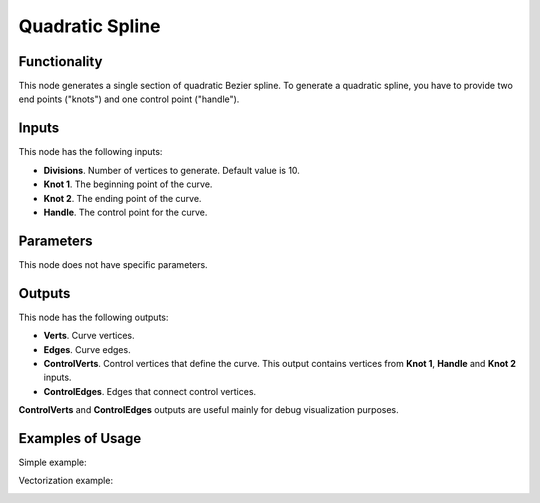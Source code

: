 Quadratic Spline
================

Functionality
-------------

This node generates a single section of quadratic Bezier spline. To generate a quadratic spline, you have to provide two end points ("knots") and one control point ("handle").

Inputs
------

This node has the following inputs:

- **Divisions**. Number of vertices to generate. Default value is 10.
- **Knot 1**. The beginning point of the curve.
- **Knot 2**. The ending point of the curve.
- **Handle**. The control point for the curve.

Parameters
----------

This node does not have specific parameters.

Outputs
-------

This node has the following outputs:

- **Verts**. Curve vertices.
- **Edges**. Curve edges.
- **ControlVerts**. Control vertices that define the curve. This output contains vertices from **Knot 1**, **Handle** and **Knot 2** inputs.
- **ControlEdges**. Edges that connect control vertices.

**ControlVerts** and **ControlEdges** outputs are useful mainly for debug visualization purposes.

Examples of Usage
-----------------

Simple example:

.. image:: https://user-images.githubusercontent.com/284644/67594672-4eb5fb80-f77e-11e9-8b1c-ad9689349ca7.png

Vectorization example:

.. image:: https://user-images.githubusercontent.com/284644/67594673-4f4e9200-f77e-11e9-8fba-daf74251ac00.png


